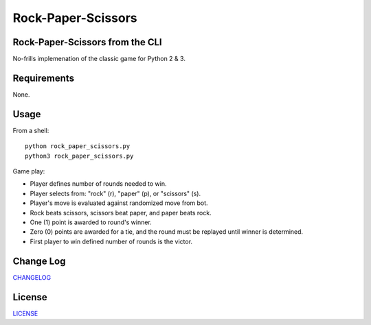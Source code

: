===================
Rock-Paper-Scissors
===================

.. image:: 
    :target: 

.. image:: 
    :target: 

.. image:: https://img.shields.io/badge/Made%20with-Python-1f425f.svg
   :target: https://www.python.org/

.. image:: https://img.shields.io/badge/License-MIT-blue.svg
   :target: https://lbesson.mit-license.org/

.. image:: https://badges.frapsoft.com/os/v3/open-source.svg?v=103
   :target: https://github.com/ellerbrock/open-source-badges/


Rock-Paper-Scissors from the CLI
-----------------------------------
No-frills implemenation of the classic game for Python 2 & 3.

.. image::
 
Requirements
------------
None.

Usage
-----
From a shell: 
::
    python rock_paper_scissors.py
    python3 rock_paper_scissors.py

Game play:

- Player defines number of rounds needed to win.
- Player selects from: "rock" (r), "paper" (p), or "scissors" (s).
- Player's move is evaluated against randomized move from bot.
- Rock beats scissors, scissors beat paper, and paper beats rock.
- One (1) point is awarded to round's winner.
- Zero (0) points are awarded for a tie, and the round must be replayed until winner is determined.
- First player to win defined number of rounds is the victor. 
 
Change Log
----------
CHANGELOG_

.. _CHANGELOG: https://github.com/marshki/rock_paper_scissors/blob/master/CHANGELOG.rst
 
License
-------
LICENSE_

.. _LICENSE: https://github.com/marshki/rock_paper_scissors/blob/master/LICENSE.txt
